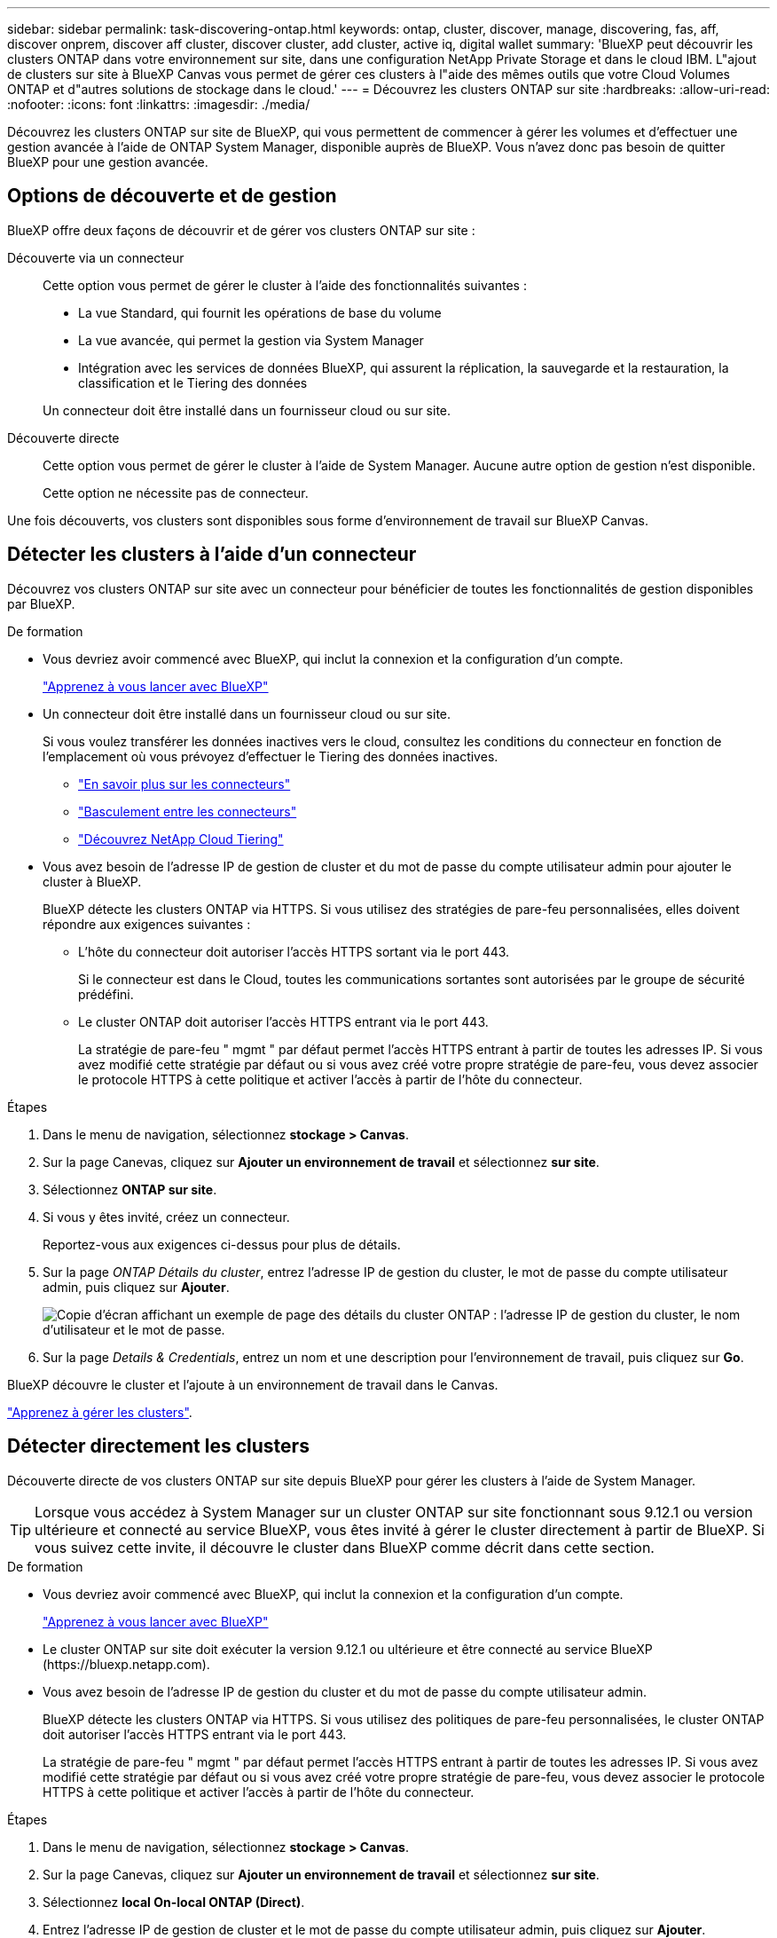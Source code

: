 ---
sidebar: sidebar 
permalink: task-discovering-ontap.html 
keywords: ontap, cluster, discover, manage, discovering, fas, aff, discover onprem, discover aff cluster, discover cluster, add cluster, active iq, digital wallet 
summary: 'BlueXP peut découvrir les clusters ONTAP dans votre environnement sur site, dans une configuration NetApp Private Storage et dans le cloud IBM. L"ajout de clusters sur site à BlueXP Canvas vous permet de gérer ces clusters à l"aide des mêmes outils que votre Cloud Volumes ONTAP et d"autres solutions de stockage dans le cloud.' 
---
= Découvrez les clusters ONTAP sur site
:hardbreaks:
:allow-uri-read: 
:nofooter: 
:icons: font
:linkattrs: 
:imagesdir: ./media/


[role="lead"]
Découvrez les clusters ONTAP sur site de BlueXP, qui vous permettent de commencer à gérer les volumes et d'effectuer une gestion avancée à l'aide de ONTAP System Manager, disponible auprès de BlueXP. Vous n'avez donc pas besoin de quitter BlueXP pour une gestion avancée.



== Options de découverte et de gestion

BlueXP offre deux façons de découvrir et de gérer vos clusters ONTAP sur site :

Découverte via un connecteur:: Cette option vous permet de gérer le cluster à l'aide des fonctionnalités suivantes :
+
--
* La vue Standard, qui fournit les opérations de base du volume
* La vue avancée, qui permet la gestion via System Manager
* Intégration avec les services de données BlueXP, qui assurent la réplication, la sauvegarde et la restauration, la classification et le Tiering des données


Un connecteur doit être installé dans un fournisseur cloud ou sur site.

--
Découverte directe:: Cette option vous permet de gérer le cluster à l'aide de System Manager. Aucune autre option de gestion n'est disponible.
+
--
Cette option ne nécessite pas de connecteur.

--


Une fois découverts, vos clusters sont disponibles sous forme d'environnement de travail sur BlueXP Canvas.



== Détecter les clusters à l'aide d'un connecteur

Découvrez vos clusters ONTAP sur site avec un connecteur pour bénéficier de toutes les fonctionnalités de gestion disponibles par BlueXP.

.De formation
* Vous devriez avoir commencé avec BlueXP, qui inclut la connexion et la configuration d'un compte.
+
https://docs.netapp.com/us-en/cloud-manager-setup-admin/concept-overview.html["Apprenez à vous lancer avec BlueXP"^]

* Un connecteur doit être installé dans un fournisseur cloud ou sur site.
+
Si vous voulez transférer les données inactives vers le cloud, consultez les conditions du connecteur en fonction de l'emplacement où vous prévoyez d'effectuer le Tiering des données inactives.

+
** https://docs.netapp.com/us-en/cloud-manager-setup-admin/concept-connectors.html["En savoir plus sur les connecteurs"^]
** https://docs.netapp.com/us-en/cloud-manager-setup-admin/task-managing-connectors.html["Basculement entre les connecteurs"^]
** https://docs.netapp.com/us-en/cloud-manager-tiering/concept-cloud-tiering.html["Découvrez NetApp Cloud Tiering"^]


* Vous avez besoin de l'adresse IP de gestion de cluster et du mot de passe du compte utilisateur admin pour ajouter le cluster à BlueXP.
+
BlueXP détecte les clusters ONTAP via HTTPS. Si vous utilisez des stratégies de pare-feu personnalisées, elles doivent répondre aux exigences suivantes :

+
** L'hôte du connecteur doit autoriser l'accès HTTPS sortant via le port 443.
+
Si le connecteur est dans le Cloud, toutes les communications sortantes sont autorisées par le groupe de sécurité prédéfini.

** Le cluster ONTAP doit autoriser l'accès HTTPS entrant via le port 443.
+
La stratégie de pare-feu " mgmt " par défaut permet l'accès HTTPS entrant à partir de toutes les adresses IP. Si vous avez modifié cette stratégie par défaut ou si vous avez créé votre propre stratégie de pare-feu, vous devez associer le protocole HTTPS à cette politique et activer l'accès à partir de l'hôte du connecteur.





.Étapes
. Dans le menu de navigation, sélectionnez *stockage > Canvas*.
. Sur la page Canevas, cliquez sur *Ajouter un environnement de travail* et sélectionnez *sur site*.
. Sélectionnez *ONTAP sur site*.
. Si vous y êtes invité, créez un connecteur.
+
Reportez-vous aux exigences ci-dessus pour plus de détails.

. Sur la page _ONTAP Détails du cluster_, entrez l'adresse IP de gestion du cluster, le mot de passe du compte utilisateur admin, puis cliquez sur *Ajouter*.
+
image:screenshot_discover_ontap.png["Copie d'écran affichant un exemple de page des détails du cluster ONTAP : l'adresse IP de gestion du cluster, le nom d'utilisateur et le mot de passe."]

. Sur la page _Details & Credentials_, entrez un nom et une description pour l'environnement de travail, puis cliquez sur *Go*.


BlueXP découvre le cluster et l'ajoute à un environnement de travail dans le Canvas.

link:task-manage-ontap-connector.html["Apprenez à gérer les clusters"].



== Détecter directement les clusters

Découverte directe de vos clusters ONTAP sur site depuis BlueXP pour gérer les clusters à l'aide de System Manager.


TIP: Lorsque vous accédez à System Manager sur un cluster ONTAP sur site fonctionnant sous 9.12.1 ou version ultérieure et connecté au service BlueXP, vous êtes invité à gérer le cluster directement à partir de BlueXP. Si vous suivez cette invite, il découvre le cluster dans BlueXP comme décrit dans cette section.

.De formation
* Vous devriez avoir commencé avec BlueXP, qui inclut la connexion et la configuration d'un compte.
+
https://docs.netapp.com/us-en/cloud-manager-setup-admin/concept-overview.html["Apprenez à vous lancer avec BlueXP"^]

* Le cluster ONTAP sur site doit exécuter la version 9.12.1 ou ultérieure et être connecté au service BlueXP (\https://bluexp.netapp.com).
* Vous avez besoin de l'adresse IP de gestion du cluster et du mot de passe du compte utilisateur admin.
+
BlueXP détecte les clusters ONTAP via HTTPS. Si vous utilisez des politiques de pare-feu personnalisées, le cluster ONTAP doit autoriser l'accès HTTPS entrant via le port 443.

+
La stratégie de pare-feu " mgmt " par défaut permet l'accès HTTPS entrant à partir de toutes les adresses IP. Si vous avez modifié cette stratégie par défaut ou si vous avez créé votre propre stratégie de pare-feu, vous devez associer le protocole HTTPS à cette politique et activer l'accès à partir de l'hôte du connecteur.



.Étapes
. Dans le menu de navigation, sélectionnez *stockage > Canvas*.
. Sur la page Canevas, cliquez sur *Ajouter un environnement de travail* et sélectionnez *sur site*.
. Sélectionnez *local On-local ONTAP (Direct)*.
. Entrez l'adresse IP de gestion de cluster et le mot de passe du compte utilisateur admin, puis cliquez sur *Ajouter*.


BlueXP découvre le cluster et l'ajoute à un environnement de travail dans le Canvas.

link:task-manage-ontap-direct.html["Apprenez à gérer les clusters"].
